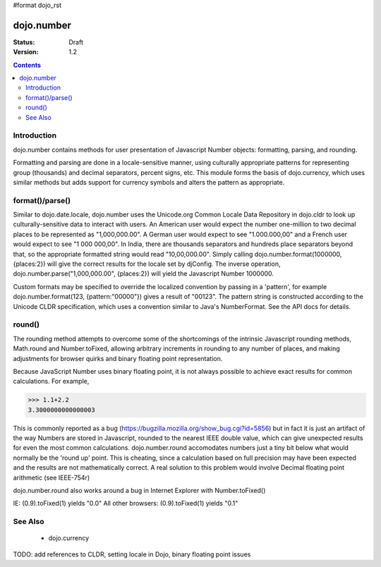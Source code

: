 #format dojo_rst

dojo.number
===========

:Status: Draft
:Version: 1.2

.. contents::
  :depth: 2


============
Introduction
============

dojo.number contains methods for user presentation of Javascript Number objects: formatting, parsing, and rounding.

Formatting and parsing are done in a locale-sensitive manner, using culturally appropriate patterns for representing group (thousands) and decimal separators, percent signs, etc.  This module forms the basis of dojo.currency, which uses similar methods but adds support for currency symbols and alters the pattern as appropriate.


================
format()/parse()
================

Similar to dojo.date.locale, dojo.number uses the Unicode.org Common Locale Data Repository in dojo.cldr to look up culturally-sensitive data to interact with users.  An American user would expect the number one-million to two decimal places to be represented as "1,000,000.00".  A German user would expect to see "1.000.000,00" and a French user would expect to see "1 000 000,00".  In India, there are thousands separators and hundreds place separators beyond that, so the appropriate formatted string would read "10,00,000.00".  Simply calling dojo.number.format(1000000, {places:2}) will give the correct results for the locale set by djConfig.  The inverse operation, dojo.number.parse("1,000,000.00", {places:2}) will yield the Javascript Number 1000000.

Custom formats may be specified to override the localized convention by passing in a 'pattern', for example dojo.number.format(123, {pattern:"00000"}) gives a result of "00123".  The pattern string is constructed according to the Unicode CLDR specification, which uses a convention similar to Java's NumberFormat.  See the API docs for details.


=======
round()
=======

The rounding method attempts to overcome some of the shortcomings of the intrinsic Javascript rounding methods, Math.round and Number.toFixed, allowing arbitrary increments in rounding to any number of places, and making adjustments for browser quirks and binary floating point representation.

Because JavaScript Number uses binary floating point, it is not always possible to achieve exact results for common calculations.  For example,

>>> 1.1+2.2
3.3000000000000003

This is commonly reported as a bug (https://bugzilla.mozilla.org/show_bug.cgi?id=5856) but in fact it is just an artifact of the way Numbers are stored in Javascript, rounded to the nearest IEEE double value, which can give unexpected results for even the most common calculations.  dojo.number.round accomodates numbers just a tiny bit below what would normally be the 'round up' point.  This is cheating, since a calculation based on full precision may have been expected and the results are not mathematically correct.  A real solution to this problem would involve Decimal floating point arithmetic (see IEEE-754r)

dojo.number.round also works around a bug in Internet Explorer with Number.toFixed()

IE: (0.9).toFixed(1) yields "0.0"
All other browsers: (0.9).toFixed(1) yields "0.1"


========
See Also
========

 * dojo.currency

TODO: add references to CLDR, setting locale in Dojo, binary floating point issues
